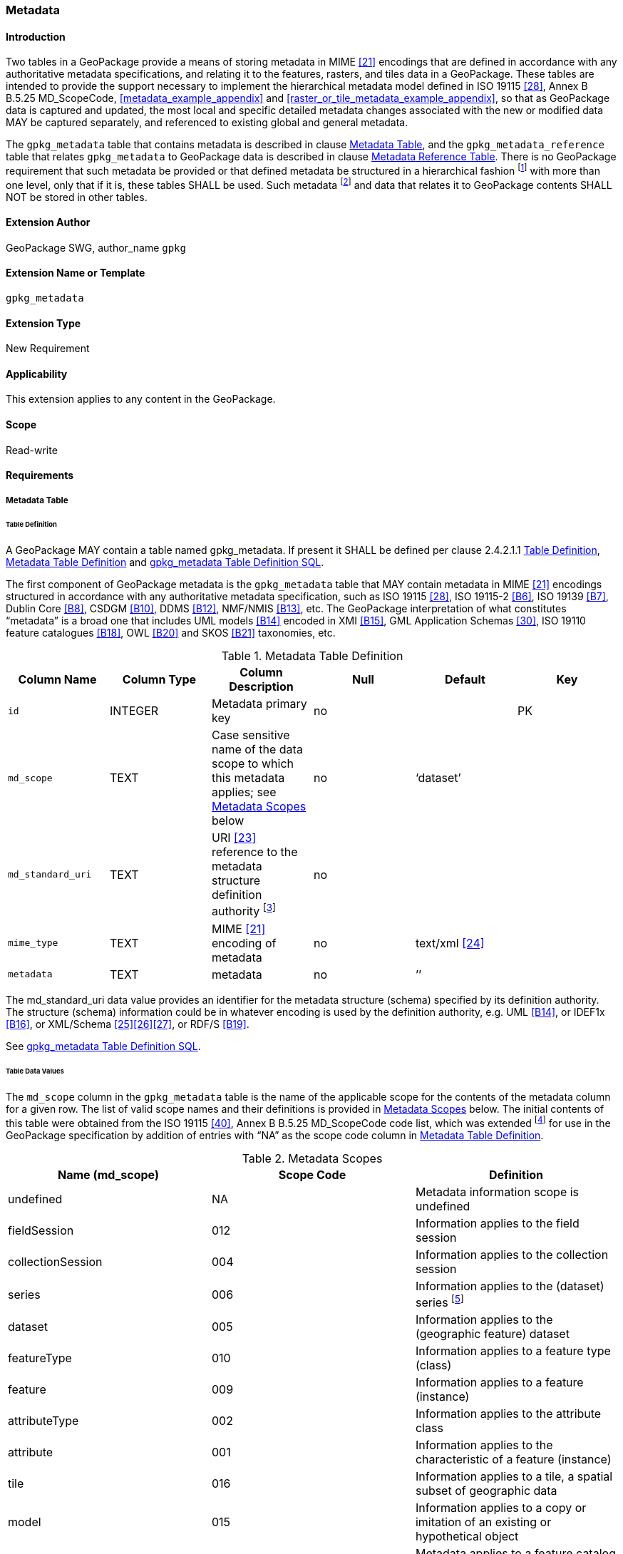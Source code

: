 [[extension_metadata]]
=== Metadata

[float]
==== Introduction

Two tables in a GeoPackage provide a means of storing metadata in MIME <<21>> encodings that are defined in accordance with any authoritative metadata specifications, and relating it to the features, rasters, and tiles data in a GeoPackage.
These tables are intended to provide the support necessary to implement the hierarchical metadata model defined in ISO 19115 <<28>>, Annex B B.5.25 MD_ScopeCode, <<metadata_example_appendix>> and <<raster_or_tile_metadata_example_appendix>>, so that as GeoPackage data is captured and updated, the most local and specific detailed metadata changes associated with the new or modified data MAY be captured separately, and referenced to existing global and general metadata.

The `gpkg_metadata` table that contains metadata is described in clause <<_metadata_table>>, and the `gpkg_metadata_reference` table that relates `gpkg_metadata` to GeoPackage data is described in clause <<_metadata_reference_table>>.
There is no GeoPackage requirement that such metadata be provided or that defined metadata be structured in a hierarchical fashion footnote:[Informative examples of hierarchical metadata are provided in <<metadata_example_appendix>>] with more than one level, only that if it is, these tables SHALL be used. Such metadata footnote:[An informative example of raster image metadata is provided in <<tiles_example_appendix>>] and data that relates it to GeoPackage contents SHALL NOT be stored in other tables.

[float]
==== Extension Author

GeoPackage SWG, author_name `gpkg`

[float]
==== Extension Name or Template

`gpkg_metadata`

[float]
==== Extension Type

New Requirement

[float]
==== Applicability

This extension applies to any content in the GeoPackage.

[float]
==== Scope

Read-write

[float]
==== Requirements

===== Metadata Table

[[metadata_table_table_definition]]
====== Table Definition

[requirement]
A GeoPackage MAY contain a table named gpkg_metadata. If present it SHALL be defined per clause 2.4.2.1.1 <<metadata_table_table_definition>>, <<gpkg_metadata_cols>> and <<gpkg_metadata_sql>>.

The first component of GeoPackage metadata is the `gpkg_metadata` table that MAY contain metadata in MIME <<21>> encodings structured in accordance with any authoritative metadata specification, such as ISO 19115 <<28>>, ISO 19115-2 <<B6>>, ISO 19139 <<B7>>, Dublin Core <<B8>>, CSDGM <<B10>>, DDMS <<B12>>, NMF/NMIS <<B13>>, etc.
The GeoPackage interpretation of what constitutes “metadata” is a broad one that includes UML models <<B14>> encoded in XMI <<B15>>, GML Application Schemas <<30>>, ISO 19110 feature catalogues <<B18>>, OWL <<B20>> and SKOS <<B21>> taxonomies, etc.
	
:metadata_table_definition_foot1: footnote:[For example, for ISO 19139 metadata the URI value should be the metadata schema namespace http://www.isotc211.org/2005/gmd]

[[gpkg_metadata_cols]]
.Metadata Table Definition
[cols=",,,,,",options="header",]
|=======================================================================
|Column Name |Column Type |Column Description |Null |Default |Key
|`id` |INTEGER |Metadata primary key |no | |PK
|`md_scope` |TEXT |Case sensitive name of the data scope to which this metadata applies; see <<metadata_scopes>> below |no |‘dataset’ |
|`md_standard_uri` |TEXT |URI <<23>> reference to the metadata structure definition authority {metadata_table_definition_foot1} |no | |
|`mime_type` |TEXT |MIME <<21>> encoding of metadata |no |text/xml <<24>> |
|`metadata` |TEXT |metadata |no |’’| 
|=======================================================================

The md_standard_uri data value provides an identifier for the metadata structure (schema) specified by its definition authority.
The structure (schema) information could be in whatever encoding is used by the definition authority, e.g. UML <<B14>>, or IDEF1x <<B16>>, or XML/Schema <<25>><<26>><<27>>, or RDF/S <<B19>>.

See <<gpkg_metadata_sql>>.



====== Table Data Values

The `md_scope` column in the `gpkg_metadata` table is the name of the applicable scope for the contents of the metadata column for a given row.
The list of valid scope names and their definitions is provided in <<metadata_scopes>> below.
The initial contents of this table were obtained from the ISO 19115 <<40>>, Annex B B.5.25 MD_ScopeCode code list, which was extended footnote:[The scope codes in <<metadata_scopes>> include a very wide set of descriptive information types as “metadata” to describe data.] for use in the GeoPackage specification by addition of entries with “NA” as the scope code column in <<gpkg_metadata_cols>>.


:table_metadata_scopes_foot1: footnote:[ISO 19139 format metadata (B32) is recommended for general-purpose description of geospatial data at the series and dataset metadata scopes.]
:table_metadata_scopes_foot2: footnote:[The “catalog” md_scope MAY be used for Feature Catalog (B40) information stored as XML metadata that is linked to features stored in a GeoPackage.]
:table_metadata_scopes_foot3: footnote:[The “schema” md_scope MAY be used for Application Schema (B37)(B38)(B39)(B44) information stored as XML metadata that is linked to features stored in a GeoPackage.]
:table_metadata_scopes_foot4: footnote:[The “taxonomy” md_scope MAY be used for taxonomy or knowledge system (B41)(B42) “linked data” information stored as XML metadata that is linked to features stored in a GeoPackage.]


[[metadata_scopes]]
.Metadata Scopes
[cols=",,",options="header",]
|=======================================================================
|Name (md_scope) |Scope Code |Definition
|undefined |NA |Metadata information scope is undefined
|fieldSession |012 |Information applies to the field session
|collectionSession |004 |Information applies to the collection session
|series |006 |Information applies to the (dataset) series {table_metadata_scopes_foot1}
|dataset |005 |Information applies to the (geographic feature) dataset
|featureType |010 |Information applies to a feature type (class)
|feature |009 |Information applies to a feature (instance)
|attributeType |002 |Information applies to the attribute class
|attribute |001 |Information applies to the characteristic of a feature (instance)
|tile |016 |Information applies to a tile, a spatial subset of geographic data
|model |015 |Information applies to a copy or imitation of an existing or hypothetical object
|catalog |NA |Metadata applies to a feature catalog {table_metadata_scopes_foot2}
|schema |NA |Metadata applies to an application schema {table_metadata_scopes_foot3}
|taxonomy |NA |Metadata applies to a taxonomy or knowledge system {table_metadata_scopes_foot4}
|software |013 |Information applies to a computer program or routine
|service |014 |Information applies to a capability which a service provider entity makes available to a service user entity through a set of interfaces that define a behaviour, such as a use case
|collectionHardware |003 |Information applies to the collection hardware class
|nonGeographicDataset |007 |Information applies to non-geographic data
|dimensionGroup |008 |Information applies to a dimension group
|=======================================================================

[requirement]
Each `md_scope` column value in a `gpkg_metadata` table or updateable view SHALL be one of the name column values from <<metadata_scopes>>.

===== Metadata Reference Table

[[metadata_reference_table_table_definition]]
====== Table Definition

[requirement]
A GeoPackage that contains a `gpkg_metadata` table SHALL contain a `gpkg_metadata_reference` table per clause 2.4.3.1.1 <<metadata_reference_table_table_definition>>, <<gpkg_metadata_reference_cols>> and <<gpkg_metadata_reference_sql>>.

The second component of GeoPackage metadata is the `gpkg_metadata_reference` table that links metadata in the `gpkg_metadata` table to data in the feature, and tiles tables defined in clauses 2.1.6 and 2.2.7.
The `gpkg_metadata_reference` table is not required to contain any rows.

:gpkg_metadata_reference_cols_foot1: footnote:[In SQLite, the rowid value is always equal to the value of a single-column primary key on an integer column [B30\] and is not changed by a database reorganization performed by the VACUUM SQL command.]

[[gpkg_metadata_reference_cols]]
.Metadata Reference Table Definition (Table Name: gpkg_metadata_reference)
[cols=",,,,,",options="header",]
|=======================================================================
|Column Name |Col Type |Column Description |Null |Default |Key
|`reference_scope` |TEXT |Lowercase metadata reference scope; one of ‘geopackage’, ‘table’,‘column’, ’row’, ’row/col’ |no | |
|`table_name` |TEXT |Name of the table to which this metadata reference applies, or NULL for reference_scope of ‘geopackage’. |yes | |
|`column_name` |TEXT |Name of the column to which this metadata reference applies; NULL for `reference_scope` of ‘geopackage’,‘table’ or ‘row’, or the name of a column in the `table_name` table for `reference_scope` of ‘column’ or ‘row/col’ |yes | |
|`row_id_value` {gpkg_metadata_reference_cols_foot1} |INTEGER |NULL for `reference_scope` of ‘geopackage’, ‘table’ or ‘column’, or the rowed of a row record in the `table_name` table for `reference_scope` of ‘row’ or ‘row/col’ |yes | |
|`timestamp` |DATETIME |timestamp value in ISO 8601 format as defined by the strftime function \'%Y-%m-%dT%H:%M:%fZ' format string applied to the current time |no |strftime(\'%Y-%m-%dT%H:%M:%fZ', \'now') |
|`md_file_id` |INTEGER |`gpkg_metadata` table id column value for the metadata to which this `gpkg_metadata_reference` applies |no | |FK
|`md_parent_id` |INTEGER |`gpkg_metadata` table id column value for the hierarchical parent `gpkg_metadata` for the `gpkg_metadata` to which this `gpkg_metadata_reference` applies, or NULL if `md_file_id` forms the root of a metadata hierarchy |yes | |FK
|=======================================================================

:gpkg_metadata_reference_null_foot1: footnote:[Such a metadata hierarchy MAY have only one level of defined metadata]

Every row in `gpkg_metadata_reference` that has null value as `md_parent_id` forms the root of a metadata hierarchy.{gpkg_metadata_reference_null_foot1}

See <<table_definition_sql>> clause <<gpkg_metadata_reference_sql>>.

====== Table Data Values

[requirement]
Every `gpkg_metadata_reference` table reference scope column value SHALL be one of ‘geopackage’, ‘table’, ‘column’, ’row’, ’row/col’ in lowercase.

[requirement]
Every `gpkg_metadata_reference` table row with a `reference_scope` column value of ‘geopackage’ SHALL have a `table_name` column value that is NULL.
Every other `gpkg_metadata_reference` table row SHALL have a `table_name` column value that references a value in the `gpkg_contents` `table_name` column.

[requirement]
Every `gpkg_metadata_reference` table row with a `reference_scope` column value of ‘geopackage’,‘table’ or ‘row’ SHALL have a `column_name` column value that is NULL.
Every other `gpkg_metadata_reference` table row SHALL have a `column_name` column value that contains the name of a column in the SQLite table or view identified by the `table_name` column value.

[requirement]
Every `gpkg_metadata_reference` table row with a `reference_scope` column value of ‘geopackage’, ‘table’ or ‘column’ SHALL have a `row_id_value` column value that is NULL.
Every other `gpkg_metadata_reference` table row SHALL have a `row_id_value` column value that contains the ROWID of a row in the SQLite table or view identified by the `table_name` column value.

:req_75_foot1: footnote:[The following statement selects an ISO 8601timestamp value using the SQLite strftime function: SELECT (strftime('%Y-%m-%dT%H:%M:%fZ','now')).]
[requirement]
Every `gpkg_metadata_reference` table row timestamp column value SHALL be in ISO 8601 <<29>> format containing a complete date plus UTC hours, minutes, seconds and a decimal fraction of a second, with a ‘Z’ (‘zulu’) suffix indicating UTC.{req_75_foot1}

[requirement]
Every `gpkg_metadata_reference` table row `md_file_id` column value SHALL be an id column value from the `gpkg_metadata` table.

[requirement]
Every `gpkg_metadata_reference` table row `md_parent_id` column value that is NOT NULL SHALL be an id column value from the `gpkg_metadata` table that is not equal to the `md_file_id` column value for that row.

[float]
==== Abstract Test Suite

[float]
===== Metadata Table

====== Data

*Table Definition*

[cols="1,5a"]
|========================================
|*Test Case ID* |+/opt/metadata/metadata/data/table_def+
|*Test Purpose* |Verify that the gpkg_metadata table exists and has the correct definition.
|*Test Method* |
. SELECT sql FROM sqlite_master WHERE type = \'table' AND tbl_name = \'gpkg_metadata'
. Fail if returns an empty result set.
. Pass if the column names and column definitions in the returned Create TABLE statement in the sql column value, including data type, nullability, default values and primary, foreign and unique key constraints match all of those in the contents of Table 33. Column order, check constraint and trigger definitions, and other column definitions in the returned sql are irrelevant.
. Fail otherwise.
|*Reference* |Clause 2.4.2.1.1 Req 68:
|*Test Type* |Basic
|========================================

*Table Data Values*

[cols="1,5a"]
|========================================
|*Test Case ID* |+/opt/metadata/metadata/data/data_values_md_scope+
|*Test Purpose* |Verify that each of the md_scope column values in a gpkg_metadata table is one of the name column values from Table 15 in clause 2.4.2.1.2.
|*Test Method* |
. SELECT md_scope FROM gpkg_metadata
. Not testable if returns an empty result set
. For each row returned from step 1
.. Fail if md_scope value not one of the name column values from Table 15 in clause 2.4.2.1.2
. Pass if no fails
|*Reference* |Clause 2.4.2.1.2 Req 69:
|*Test Type:* |Capabilities
|========================================

===== Metadata Reference Table

====== Data

*Table Definition*

[cols="1,5a"]
|========================================
|*Test Case ID* |+/opt/metadata/metadata_reference/data/table_def+
|*Test Purpose* |Verify that the gpkg_metadata_reference table exists and has the correct definition.
|*Test Method* |
. SELECT sql FROM sqlite_master WHERE type = \'table' AND tbl_name = \'gpkg_metadata_reference'
. Fail if returns an empty result set.
. Pass if the column names and column definitions in the returned Create TABLE statement in the sql column value, including data type, nullability, default values and primary, foreign and unique key constraints match all of those in the contents of Table 33.  Column order, check constraint and trigger definitions, and other column definitions in the returned sql are irrelevant.
. Fail otherwise.
|*Reference* |Clause 2.4.3.1.1 Req 70:
|*Test Type* |Basic
|========================================

*Data Values*

[cols="1,5a"]
|========================================
|*Test Case ID* |+/opt/metadata/metadata_reference/data/data_values_reference_scope+
|*Test Purpose* |Verify that gpkg_metadata_reference table reference_scope column values are valid.
|*Test Method* |
. SELECT reference_scope FROM gpkg_metadata_reference
. Not testable if returns an empty result set
. SELECT reference_scope FROM gpkg_metadata_reference WHERE reference_scope NOT IN (‘geopackage’,’table’,’column’,’row’,’row/col’)
. Fail if does not return an empty result set
. Pass otherwise.
|*Reference* |Clause 2.4.3.1.2 Req 71:
|*Test Type* |Capability
|========================================

[cols="1,5a"]
|========================================
|*Test Case ID* |+/opt/metadata/metadata_reference/data/data_values_table_name+
|*Test Purpose* |Verify that gpkg_metadata_reference table_name column values are NULL for rows with reference_scope values of ‘geopackage’, and reference gpkg_contents table_name values for all other reference_scope values.
|*Test Method* |
. SELECT table_name FROM gpkg_metadata_reference
. Not testable if returns an empty result set
. SELECT table_name FROM gpkg_metadata_reference WHERE reference_scope = \'geopackage'
. Fail if result set contains any non-NULL values
. SELECT table_name FROM metadata_reference WHERE reference_scope != \'geopackage' AND table_name NOT IN (SELECT table_name FROM gpkg_contents)
. Fail if result set is not empty
. Pass otherwise.
|*Reference* |Clause 2.4.3.1.2 Req 72:
|*Test Type* |Capability
|========================================

[cols="1,5a"]
|========================================
|*Test Case ID* |+/opt/metadata/metadata_reference/data/data_values_column_name+
|*Test Purpose* |Verify that gpkg_metadata_reference column_name column values are NULL for rows with reference scope values of ‘geopackage’, ‘table’, or ‘row’, and contain the name of a column in table_name table for other reference scope values.
|*Test Method* |
. SELECT column_name FROM gpkg_metadata_reference
. Not testable if returns an empty result set
. SELECT column_name FROM gpkg_metadata_reference WHERE reference_scope IN ('geopackage', ‘table’, ‘row’)
. Fail if result set contains any non-NULL values
. SELECT <table_name>, <column_name> FROM metadata_reference WHERE reference_scope NOT IN ('geopackage', ‘table’, ‘row’)
. For each row from step 5
.. SELECT sql FROM sqlite_master WHERE type = \'table' AND tbl_name = \'<table_name>'
.. Fail if returns an empty result set.
.. Fail if the one of the column names in the returned sql Create TABLE statement is not  <column_name>
.. Log pass otherwise
. Pass if logged pass and no fails.
|*Reference* |Clause 2.4.3.1.2 Req 73:
|*Test Type* |Capability
|========================================

[cols="1,5a"]
|========================================
|*Test Case ID* |+/opt/metadata/metadata_reference/data/data_values_row_id_value+
|*Test Purpose* |Verify that gpkg_metadata_reference row_id_value column values are NULL for rows with reference scope values of ‘geopackage’, ‘table’, or ‘row’, and contain the ROWID of a row in the table_name for other reference scope values.
|*Test Method* |
. SELECT row_id_value FROM gpkg_metadata_reference
. Not testable if returns an empty result set
. SELECT row_id_value FROM gpkg_metadata_reference WHERE reference_scope IN ('geopackage', ‘table’, ‘row’)
. Fail if result set contains any non-NULL values
. For each SELECT <table_name>, <row_id_value> FROM gpkg_metadata_reference WHERE reference_scope NOT IN ('geopackage', ‘table’, ‘row’)
. For each row from step 5
.. SELECT * FROM <table_name> WHERE ROWID = <row_id_value>
.. Fail if result set is empty
.. Log pass otherwise
. Pass if logged pass and no fails.
|*Reference* |Clause 2.4.3.1.2 Req 74:
|*Test Type* |Capability
|========================================

[cols="1,5a"]
|========================================
|*Test Case ID* |+/opt/metadata/metadata_reference/data/data_values_timestamp+
|*Test Purpose* |Verify that every gpkg_metadata_reference table row timestamp column value is in ISO 8601 UTC format.
|*Test Method* |
. SELECT timestamp from gpkg_metadata_reference.
.  Not testable if returns an empty result set
. For each row from step 1
.. Fail if format of returned value does not match yyyy-mm-ddThh:mm:ss.hhhZ
.. Log pass otherwise
. Pass if logged pass and no fails.
|*Reference* |Clause 2.4.3.1.2 Req 75:
|*Test Type* |Capability
|========================================

[cols="1,5a"]
|========================================
|*Test Case ID* |+/opt/metadata/metadata_reference/data/data_values_md_file_id+
|*Test Purpose* |Verify that every gpkg_metadata_reference table row md_file_id column value references a gpkg_metadata id column value.
|*Test Method* |
. PRAGMA foreign_key_check(‘geometry_columns’)
. Fail if returns any rows with a fourth column foreign key index value of 0
|*Reference* |Clause 2.4.3.1.2 Req 76:
|*Test Type* |Capability
|========================================

[cols="1,5a"]
|========================================
|*Test Case ID* |+/opt/metadata/metadata_reference/data/data_values_md_parent_id+
|*Test Purpose* |Verify that every gpkg_metadata_reference table row md_parent_id column value that is not null is an id column value from the gpkg_metadata_table that is not equal to the md_file_id column value for that row.
|*Test Method* |
. SELECT md_file_id FROM gpkg_metadata_reference
. Not testable if returns an empty result set
. SELECT gmr.md_file_id, gmr.md_parent_id FROM gpkg_metadata_reference AS gmr WHERE gmr.md_file_id == gmr.md_parent_id
. Fail if result set is not empty
. SELECT gmr.md_file_id, gmr.md_parent_id, gm.id FROM gpkg_metadata_reference  AS gmr LEFT OUTER JOIN gpkg_metadata gm ON gmr.md_parent_id =gm.id
. Fail if any result set gm.id values are NULL
. Pass otherwise
|*Reference* |Clause 2.4.3.1.2 Req 77:
|*Test Type* |Capability
|========================================

[float]
==== Table Definition SQL

===== gpkg_metadata

[[gpkg_metadata_sql]]
.gpkg_metadata Table Definition SQL
[cols=","]
|=============
|
|=============
[source,sql]
----
CREATE TABLE gpkg_metadata (
  id INTEGER CONSTRAINT m_pk PRIMARY KEY ASC NOT NULL,
  md_scope TEXT NOT NULL DEFAULT 'dataset',
  md_standard_uri TEXT NOT NULL,
  mime_type TEXT NOT NULL DEFAULT 'text/xml',
  metadata TEXT NOT NULL
);
----

===== gpkg_metadata_reference

[[gpkg_metadata_reference_sql]]
.gpkg_metadata_reference Table Definition SQL
[cols=","]
|=============
|
|=============
[source,sql]
----
CREATE TABLE gpkg_metadata_reference (
  reference_scope TEXT NOT NULL,
  table_name TEXT,
  column_name TEXT,
  row_id_value INTEGER,
  timestamp DATETIME NOT NULL DEFAULT (strftime('%Y-%m-%dT%H:%M:%fZ','now')),
  md_file_id INTEGER NOT NULL,
  md_parent_id INTEGER,
  CONSTRAINT crmr_mfi_fk FOREIGN KEY (md_file_id) REFERENCES gpkg_metadata(id),
  CONSTRAINT crmr_mpi_fk FOREIGN KEY (md_parent_id) REFERENCES gpkg_metadata(id)
);
----

[cols=","]
.Example: gpkg_metadata_reference SQL insert statement (Informative)
|=============
|
|=============
[source,sql]
----
INSERT INTO gpkg_metadata_reference VALUES (
  'table',
  'sample_rasters',
  NULL,
  NULL,
  '2012-08-17T14:49:32.932Z',
  98,
  99
)
----

